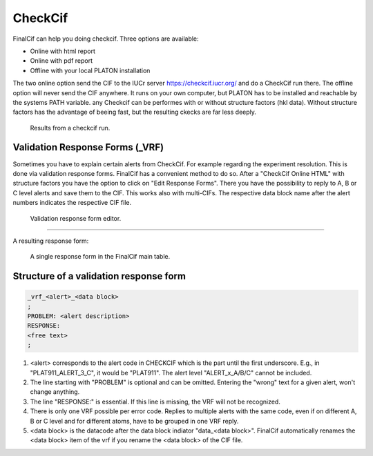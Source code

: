 CheckCif
========

FinalCif can help you doing checkcif. Three options are available:

* Online with html report
* Online with pdf report
* Offline with your local PLATON installation 

The two online option send the CIF to the IUCr server https://checkcif.iucr.org/ and do a CheckCif run there.
The offline option will never send the CIF anywhere. It runs on your own computer, but PLATON has to be installed
and reachable by the systems PATH variable.
any Checkcif can be performes with or without structure factors (hkl data). Without structure factors has the
advantage of beeing fast, but the resulting ckecks are far less deeply. 

.. figure:: pics/finalcif_checkcif.png
   :width: 700

   Results from a checkcif run.


Validation Response Forms (_VRF)
-------------------------------
Sometimes you have to explain certain alerts from CheckCif. For example regarding the experiment resolution.
This is done via validation response forms. FinalCif has a convenient method to do so.
After a "CheckCif Online HTML" with structure factors you have the option to click on "Edit Response Forms".
There you have the possibility to reply to A, B or C level alerts and save them to the CIF.
This works also with multi-CIFs. The respective data block name after the alert numbers indicates
the respective CIF file.


.. figure:: pics/finalcif_responses.png

   Validation response form editor.


----

A resulting response form:


.. figure:: pics/response_cell.png

   A single response form in the FinalCif main table.


Structure of a validation response form
------

.. code-block::

    _vrf_<alert>_<data block>
    ;
    PROBLEM: <alert description>
    RESPONSE:
    <free text>
    ;


1. <alert> corresponds to the alert code in CHECKCIF which is the part until the first underscore.
   E.g., in "PLAT911_ALERT_3_C", it would be "PLAT911".
   The alert level "ALERT_x_A/B/C" cannot be included.
2. The line starting with "PROBLEM" is optional and can be omitted. Entering the "wrong" text for
   a given alert, won't change anything.
3. The line "RESPONSE:" is essential. If this line is missing, the VRF will not be recognized.
4. There is only one VRF possible per error code. Replies to multiple alerts with the same code,
   even if on different A, B or C level and for different atoms, have to be grouped in one VRF
   reply.
5. <data block> is the datacode after the data block indiator "data_<data block>". FinalCif
   automatically renames the <data block> item of the vrf if you rename the <data block> of the
   CIF file.